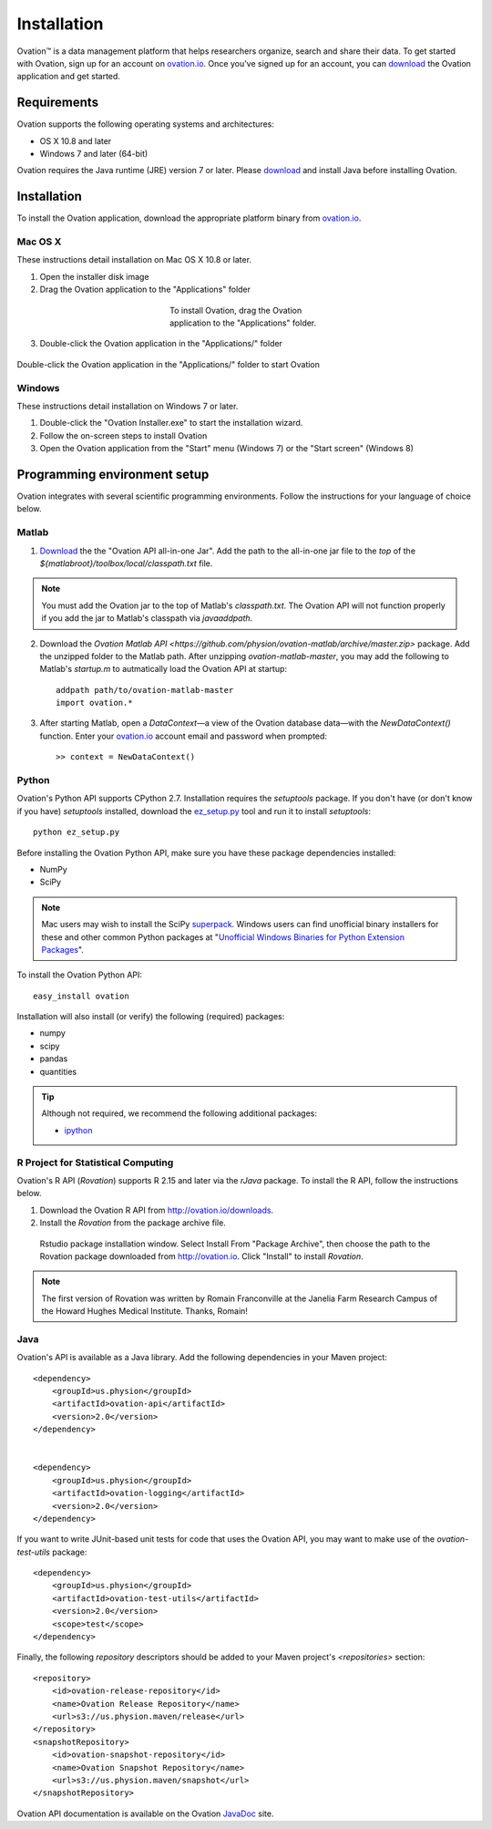 .. _doc-installation:

************
Installation
************

|Ovation(TM)| is a data management platform that helps researchers organize, search and share their data. To get started with Ovation, sign up for an account on `ovation.io <http://ovation.io>`_. Once you've signed up for an account, you can download_ the Ovation application and get started.

.. _download: http://ovation.io/downloads

Requirements
============

Ovation supports the following operating systems and architectures:

* OS X 10.8 and later
* Windows 7 and later (64-bit)

Ovation requires the Java runtime (JRE) version 7 or later. Please download_ and install Java before installing Ovation.


Installation
============

To install the Ovation application, download the appropriate platform binary from `ovation.io <http://ovation.io>`_.

Mac OS X
--------

These instructions detail installation on Mac OS X 10.8 or later.

1. Open the installer disk image
2. Drag the Ovation application to the "Applications" folder

.. figure:: _static/osx_installer_dmg.png
    :figwidth: 33%
    :align: center

    To install Ovation, drag the Ovation application to the "Applications" folder.

3. Double-click the Ovation application in the "Applications/" folder

.. figure:: _static/ovation_icon_osx.png
    :align: center

    Double-click the Ovation application in the "Applications/" folder to start Ovation

Windows
-------

These instructions detail installation on Windows 7 or later.

1. Double-click the "Ovation Installer.exe" to start the installation wizard.
2. Follow the on-screen steps to install Ovation
3. Open the Ovation application from the "Start" menu (Windows 7) or the "Start screen" (Windows 8)


Programming environment setup
=============================

Ovation integrates with several scientific programming environments. Follow the instructions for your language of choice below.

.. _sec-matlab-installation:

Matlab
------

1. `Download <http://ovation.io/downloads>`_ the the "Ovation API all-in-one Jar". Add the path to the all-in-one jar file to the *top* of the `${matlabroot}/toolbox/local/classpath.txt` file.

.. note::
    You must add the Ovation jar to the top of Matlab's `classpath.txt`. The Ovation API will not function properly if you add the jar to Matlab's classpath via `javaaddpath`.

2. Download the `Ovation Matlab API <https://github.com/physion/ovation-matlab/archive/master.zip>` package. Add the unzipped folder to the Matlab path. After unzipping `ovation-matlab-master`, you may add the following to Matlab's `startup.m` to autmatically load the Ovation API at startup::

    addpath path/to/ovation-matlab-master
    import ovation.*

3. After starting Matlab, open a `DataContext`—a view of the Ovation database data—with the `NewDataContext()` function. Enter your `ovation.io <http://ovation.io>`_ account email and password when prompted::

    >> context = NewDataContext()


.. _sec-python-installation:

Python
------

Ovation's Python API supports CPython 2.7. Installation requires the `setuptools` package. If you don't have (or don't know if you have) `setuptools` installed, download the `ez_setup.py <https://bitbucket.org/pypa/setuptools/raw/0.7.4/ez_setup.py>`_ tool and run it to install `setuptools`::

     python ez_setup.py

Before installing the Ovation Python API, make sure you have these package dependencies installed:

* NumPy
* SciPy

.. note::
    Mac users may wish to install the SciPy `superpack <http://fonnesbeck.github.io/ScipySuperpack/>`_. Windows users can find unofficial binary installers for these and other common Python packages at "`Unofficial Windows Binaries for Python Extension Packages <http://www.lfd.uci.edu/~gohlke/pythonlibs/>`_". 

To install the Ovation Python API::

    easy_install ovation

Installation will also install (or verify) the following (required) packages:

* numpy
* scipy
* pandas
* quantities

.. tip:: Although not required, we recommend the following additional packages:

    * `ipython <http://ipython.scipy.org>`_



R Project for Statistical Computing
-----------------------------------

Ovation's R API (`Rovation`) supports R 2.15 and later via the `rJava` package. To install the R API, follow the instructions below.

1. Download the Ovation R API from http://ovation.io/downloads.
2. Install the `Rovation` from the package archive file.

.. figure:: _static/r_studio_install_package.png
    
    Rstudio package installation window. Select Install From "Package Archive", then choose the path to the Rovation package downloaded from http://ovation.io. Click "Install" to install `Rovation`.

.. note::
    The first version of Rovation was written by Romain Franconville at the Janelia Farm Research Campus of the Howard Hughes Medical Institute. Thanks, Romain!

Java
----

Ovation's API is available as a Java library. Add the following dependencies in your Maven project::

    <dependency>
        <groupId>us.physion</groupId>
        <artifactId>ovation-api</artifactId>
        <version>2.0</version>
    </dependency>


    <dependency>
        <groupId>us.physion</groupId>
        <artifactId>ovation-logging</artifactId>
        <version>2.0</version>
    </dependency>


If you want to write JUnit-based unit tests for code that uses the Ovation API, you may want to make use of the `ovation-test-utils` package::

    <dependency>
        <groupId>us.physion</groupId>
        <artifactId>ovation-test-utils</artifactId>
        <version>2.0</version>
        <scope>test</scope>
    </dependency>

Finally, the following `repository` descriptors should be added to your Maven project's `<repositories>` section::

    <repository>
        <id>ovation-release-repository</id>
        <name>Ovation Release Repository</name>
        <url>s3://us.physion.maven/release</url>
    </repository>
    <snapshotRepository>
        <id>ovation-snapshot-repository</id>
        <name>Ovation Snapshot Repository</name>
        <url>s3://us.physion.maven/snapshot</url>
    </snapshotRepository>


Ovation API documentation is available on the Ovation `JavaDoc <http://javadoc.ovation.io>`_ site.

.. |Ovation(TM)| unicode:: Ovation U+2122
